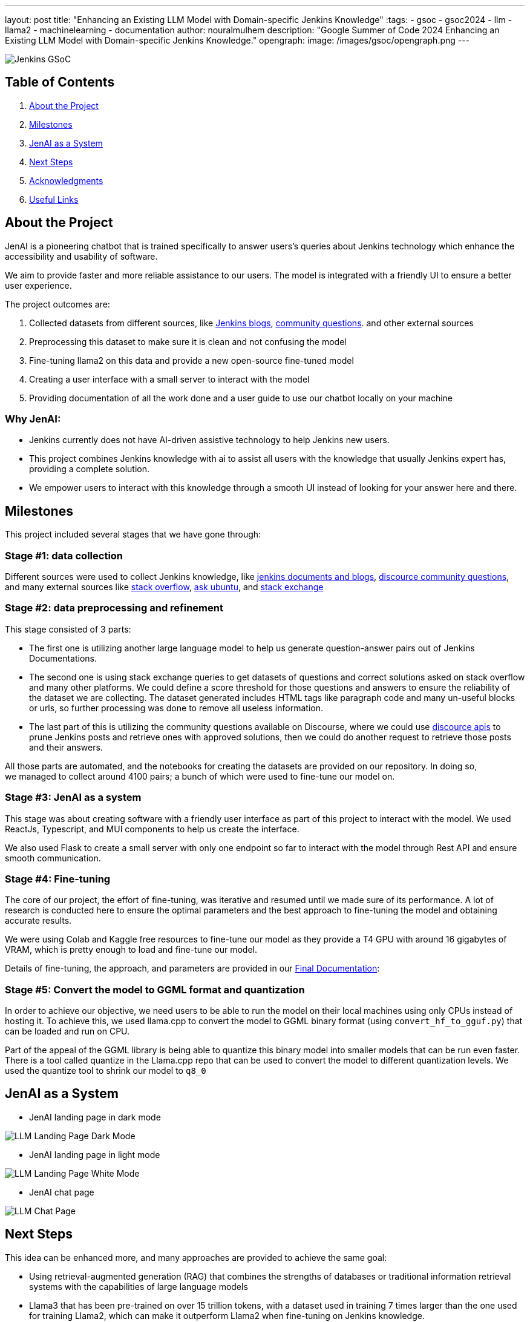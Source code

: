 ---
layout: post
title: "Enhancing an Existing LLM Model with Domain-specific Jenkins Knowledge"
:tags:
- gsoc
- gsoc2024
- llm
- llama2
- machinelearning
- documentation
author: nouralmulhem
description: "Google Summer of Code 2024 Enhancing an Existing LLM Model with Domain-specific Jenkins Knowledge."
opengraph:
  image: /images/gsoc/opengraph.png
---

image:/images/gsoc/jenkins-gsoc-logo_small.png[Jenkins GSoC, role=center, float=right]

== Table of Contents

. <<About the Project>>
. <<Milestones>>
. <<JenAI as a System>>
. <<Next Steps>>
. <<Acknowledgments>>
. <<Useful Links>>

== About the Project

JenAI is a pioneering chatbot that is trained specifically to answer users's queries about Jenkins technology which enhance the accessibility and usability of software. 

We aim to provide faster and more reliable assistance to our users. The model is integrated with a friendly UI to ensure a better user experience.

The project outcomes are:

. Collected datasets from different sources, like link:https://www.jenkins.io/blog/[Jenkins blogs], link:https://community.jenkins.io/c/using-jenkins/7[community questions]. and other external sources
. Preprocessing this dataset to make sure it is clean and not confusing the model
. Fine-tuning llama2 on this data and provide a new open-source fine-tuned model 
. Creating a user interface with a small server to interact with the model
. Providing documentation of all the work done and a user guide to use our chatbot locally on your machine

=== Why JenAI:

* Jenkins currently does not have AI-driven assistive technology to help Jenkins new users.
* This project combines Jenkins knowledge with ai to assist all users with the knowledge that usually Jenkins expert has, providing a complete solution.
* We empower users to interact with this knowledge through a smooth UI instead of looking for your answer here and there.

== Milestones 

This project included several stages that we have gone through:

=== Stage #1: data collection

Different sources were used to collect Jenkins knowledge, like link:https://www.jenkins.io/blog/[jenkins documents and blogs], link:https://community.jenkins.io/c/using-jenkins/7[discource community questions], and many external sources like link:https://stackoverflow.com/[stack overflow], link:https://askubuntu.com/[ask ubuntu], and link:https://stackexchange.com/[stack exchange]

=== Stage #2: data preprocessing and refinement

This stage consisted of 3 parts: 

* The first one is utilizing another large language model to help us generate question-answer pairs out of Jenkins Documentations. 
* The second one is using stack exchange queries to get datasets of questions and correct solutions asked on stack overflow and many other platforms. We could define a score threshold for those questions and answers to ensure the reliability of the dataset we are collecting. The dataset generated includes HTML tags like paragraph code and many un-useful blocks or urls, so further processing was done to remove all useless information. 
* The last part of this is utilizing the community questions available on Discourse, where we could use link:https://docs.discourse.org/[discource apis] to prune Jenkins posts and retrieve ones with approved solutions, then we could do another request to retrieve those posts and their answers.

All those parts are automated, and the notebooks for creating the datasets are provided on our repository. In doing so, we managed to collect around 4100 pairs; a bunch of which were used to fine-tune our model on.

=== Stage #3: JenAI as a system

This stage was about creating software with a friendly user interface as part of this project to interact with the model. We used ReactJs, Typescript, and MUI components to help us create the interface.

We also used Flask to create a small server with only one endpoint so far to interact with the model through Rest API and ensure smooth communication.

=== Stage #4: Fine-tuning

The core of our project, the effort of fine-tuning, was iterative and resumed until we made sure of its performance. A lot of research is conducted here to ensure the optimal parameters and the best approach to fine-tuning the model and obtaining accurate results. 

We were using Colab and Kaggle free resources to fine-tune our model as they provide a T4 GPU with around 16 gigabytes of VRAM, which is pretty enough to load and fine-tune our model. 

Details of fine-tuning, the approach, and parameters are provided in our link:https://github.com/nouralmulhem/Enhancing-LLM-with-Jenkins-Knowledge/blob/main/JenAi%20Final%20Document.pdf[Final Documentation]:

=== Stage #5: Convert the model to GGML format and quantization

In order to achieve our objective, we need users to be able to run the model on their local machines using only CPUs instead of hosting it. To achieve this, we used llama.cpp to convert the model to GGML binary format (using `convert_hf_to_gguf.py`) that can be loaded and run on CPU. 

Part of the appeal of the GGML library is being able to quantize this binary model into smaller models that can be run even faster. There is a tool called quantize in the Llama.cpp repo that can be used to convert the model to different quantization levels. We used the quantize tool to shrink our model to `q8_0` 

== JenAI as a System

* JenAI landing page in dark mode

image:/images/post-images/2024/08/llm-landing-dark.png[LLM Landing Page Dark Mode]

* JenAI landing page in light mode

image:/images/post-images/2024/08/llm-landing-white.png[LLM Landing Page White Mode]

* JenAI chat page

image:/images/post-images/2024/08/llm-chat-page.png[LLM Chat Page]


== Next Steps

This idea can be enhanced more, and many approaches are provided to achieve the same goal:

* Using retrieval-augmented generation (RAG) that combines the strengths of databases or traditional information retrieval systems with the capabilities of large language models
* Llama3 that has been pre-trained on over 15 trillion tokens, with a dataset used in training 7 times larger than the one used for training Llama2, which can make it outperform Llama2 when fine-tuning on Jenkins knowledge.

== Acknowledgments

I want to take this chance and extend my gratitude to: 

* Google Summer of Code for organizing this and their mentors who provided help throughout the program.
* Jenkins and GSoC org admins for having me contribute to this challenging problem and thank you for your flexibility along the way.
* My team mentors link:https://www.jenkins.io/blog/authors/krisstern/[Kris Stern](as a lead mentor), link:https://www.jenkins.io/blog/authors/gounthar/[Bruno Verachten], link:https://www.jenkins.io/blog/authors/harsh-ps-2003/[Harsh Pratap Singh], and link:https://www.jenkins.io/blog/authors/shivaylamba/[Shivay Lamba] for their continuous support and guidance throughout the project, answering my questions and pointing out some great ideas so we are not left with something incomplete. They were a great reason for making this a success.

== Useful Links

- link:https://summerofcode.withgoogle.com/[Google Summer of Code portal]
- link:https://www.jenkins.io/projects/gsoc/2024/projects/enhancing-an-existing-llm-model-with-domain-specific-jenkins-knowledge/[LLM Project Selection Post]
- link:https://github.com/nouralmulhem/Enhancing-LLM-with-Jenkins-Knowledge[Our Github Repository]
- link:https://github.com/users/nouralmulhem/projects/1[Our Github Kanban]
- link:https://www.jenkins.io/blog/authors/nouralmulhem/[Personal Information]
- link:https://docs.google.com/document/d/1Ri24koZto5iSj5HIQF-8VK66PX-2cZRxzZEJNvg_GXY/edit?usp=sharing[Out weekly instance meeting notes]
- link:https://huggingface.co/nouralmulhem/Llama-2-7b-chat-finetune[Fine-tuned model on Hugging Face]
- link:https://huggingface.co/nouralmulhem/Llama-2-7b-finetune-q8[Our GGML version of the model]

== Conclusion

In conclusion, being a part of GSoC 2024 was an amazing experience that enabled me to gain new skills and make meaningful contributions to an open-source project. I am excited to continue contributing at Jenkins in the future.